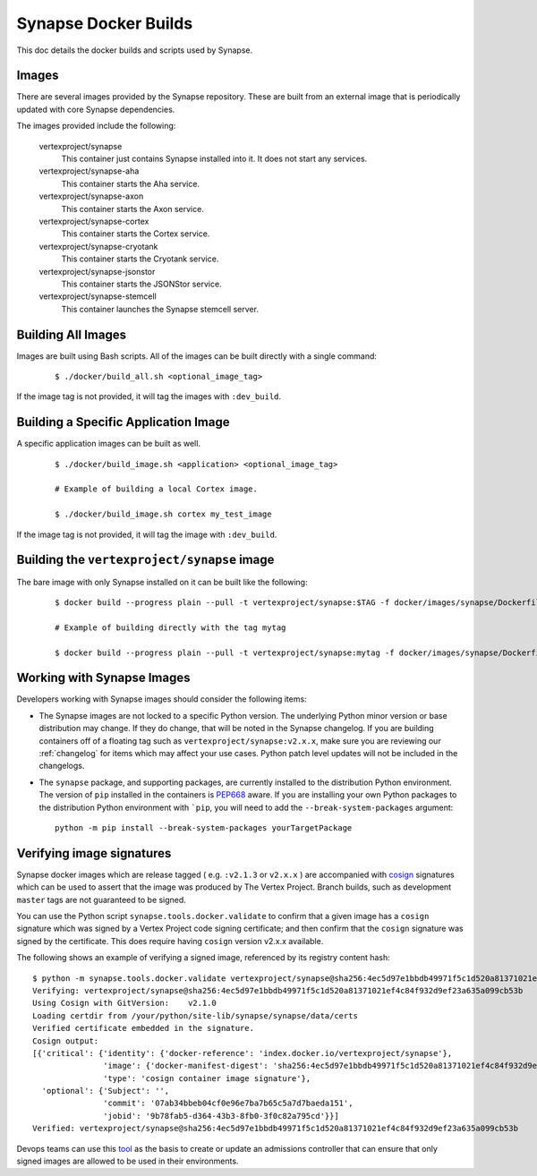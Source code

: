 .. _dev_docker_builds:

Synapse Docker Builds
=====================

This doc details the docker builds and scripts used by Synapse.

Images
------

There are several images provided by the Synapse repository. These are built from an external image that is
periodically updated with core Synapse dependencies.

The images provided include the following:

    vertexproject/synapse
        This container just contains Synapse installed into it. It does not start any services.

    vertexproject/synapse-aha
        This container starts the Aha service.

    vertexproject/synapse-axon
        This container starts the Axon service.

    vertexproject/synapse-cortex
        This container starts the Cortex service.

    vertexproject/synapse-cryotank
        This container starts the Cryotank service.

    vertexproject/synapse-jsonstor
        This container starts the JSONStor service.

    vertexproject/synapse-stemcell
        This container launches the Synapse stemcell server.


Building All Images
-------------------

Images are built using Bash scripts. All of the images can be built directly with a single command:

    ::

        $ ./docker/build_all.sh <optional_image_tag>

If the image tag is not provided, it will tag the images with ``:dev_build``.

Building a Specific Application Image
-------------------------------------

A specific application images can be built as well.

    ::

        $ ./docker/build_image.sh <application> <optional_image_tag>

        # Example of building a local Cortex image.

        $ ./docker/build_image.sh cortex my_test_image

If the image tag is not provided, it will tag the image with ``:dev_build``.

Building the ``vertexproject/synapse`` image
--------------------------------------------

The bare image with only Synapse installed on it can be built like the following:

    ::

        $ docker build --progress plain --pull -t vertexproject/synapse:$TAG -f docker/images/synapse/Dockerfile .

        # Example of building directly with the tag mytag

        $ docker build --progress plain --pull -t vertexproject/synapse:mytag -f docker/images/synapse/Dockerfile .

.. _dev_docker_working_with_images:

Working with Synapse Images
---------------------------

Developers working with Synapse images should consider the following items:

* The Synapse images are not locked to a specific Python version. The
  underlying Python minor version or base distribution may change. If they do
  change, that will be noted in the Synapse changelog. If you are building
  containers off of a floating tag such as ``vertexproject/synapse:v2.x.x``,
  make sure you are reviewing our :ref:`changelog` for items which may affect
  your use cases. Python patch level updates will not be included in
  the changelogs.

* The ``synapse`` package, and supporting packages, are currently installed
  to the distribution Python environment. The version of ``pip`` installed in
  the containers is PEP668_ aware. If you are installing your own Python
  packages to the distribution Python environment with ```pip``, you will
  need to add the ``--break-system-packages`` argument::

    python -m pip install --break-system-packages yourTargetPackage

Verifying image signatures
--------------------------

Synapse docker images which are release tagged ( e.g. ``:v2.1.3`` or
``v2.x.x`` ) are accompanied with cosign_ signatures which can be used to
assert that the image was produced by The Vertex Project. Branch builds, such
as development ``master`` tags are not guaranteed to be signed.

You can use the Python script ``synapse.tools.docker.validate`` to confirm
that a given image has a ``cosign`` signature which was signed by a Vertex Project
code signing certificate; and then confirm that the ``cosign`` signature was signed
by the certificate. This does require having ``cosign`` version v2.x.x available.

The following shows an example of verifying a signed image, referenced by its registry
content hash::

    $ python -m synapse.tools.docker.validate vertexproject/synapse@sha256:4ec5d97e1bbdb49971f5c1d520a81371021ef4c84f932d9ef23a635a099cb53b
    Verifying: vertexproject/synapse@sha256:4ec5d97e1bbdb49971f5c1d520a81371021ef4c84f932d9ef23a635a099cb53b
    Using Cosign with GitVersion:    v2.1.0
    Loading certdir from /your/python/site-lib/synapse/synapse/data/certs
    Verified certificate embedded in the signature.
    Cosign output:
    [{'critical': {'identity': {'docker-reference': 'index.docker.io/vertexproject/synapse'},
                   'image': {'docker-manifest-digest': 'sha256:4ec5d97e1bbdb49971f5c1d520a81371021ef4c84f932d9ef23a635a099cb53b'},
                   'type': 'cosign container image signature'},
      'optional': {'Subject': '',
                   'commit': '07ab34bbeb04cf0e96e7ba7b65c5a7d7baeda151',
                   'jobid': '9b78fab5-d364-43b3-8fb0-3f0c82a795cd'}}]
    Verified: vertexproject/synapse@sha256:4ec5d97e1bbdb49971f5c1d520a81371021ef4c84f932d9ef23a635a099cb53b

Devops teams can use this tool_ as the basis to create or update an admissions
controller that can ensure that only signed images are allowed to be used in
their environments.

.. _PEP668: https://peps.python.org/pep-0668/
.. _cosign: https://www.sigstore.dev/
.. _tool: https://github.com/vertexproject/synapse/blob/master/synapse/tools/docker/validate.py
